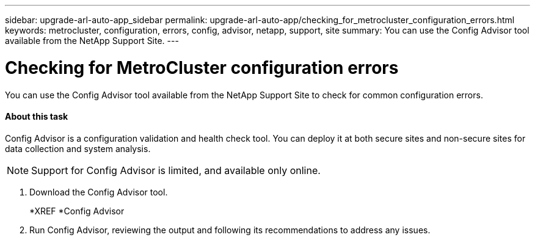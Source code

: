 ---
sidebar: upgrade-arl-auto-app_sidebar
permalink: upgrade-arl-auto-app/checking_for_metrocluster_configuration_errors.html
keywords: metrocluster, configuration, errors, config, advisor, netapp, support, site
summary: You can use the Config Advisor tool available from the NetApp Support Site.
---

= Checking for MetroCluster configuration errors
:hardbreaks:
:nofooter:
:icons: font
:linkattrs:
:imagesdir: ./media/

//
// This file was created with NDAC Version 2.0 (August 17, 2020)
//
// 2020-12-02 14:33:53.781875
//

[.lead]
You can use the Config Advisor tool available from the NetApp Support Site to check for common configuration errors.

==== About this task

Config Advisor is a configuration validation and health check tool. You can deploy it at both secure sites and non-secure sites for data collection and system analysis.

[NOTE]
Support for Config Advisor is limited, and available only online.

. Download the Config Advisor tool.
+
*XREF *Config Advisor

. Run Config Advisor, reviewing the output and following its recommendations to address any issues.
